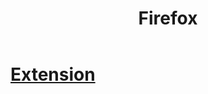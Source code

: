 :PROPERTIES:
:ID:       5c0e859e-59ff-487d-aa1e-b071e4e39c7e
:END:
#+title: Firefox
* [[id:59cc9c3b-4802-46cd-9891-1b7d79337448][Extension]]
